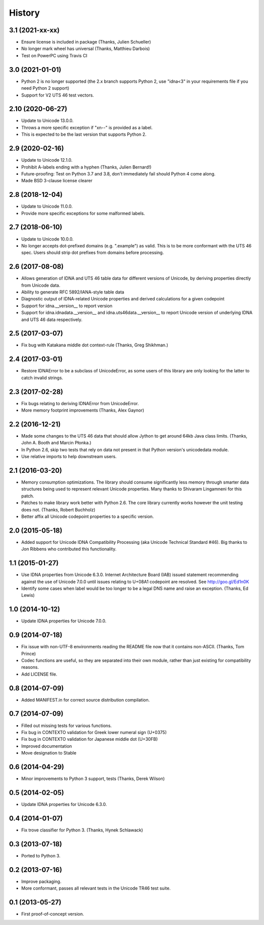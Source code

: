 .. :changelog:

History
-------

3.1 (2021-xx-xx)
++++++++++++++++

- Ensure license is included in package (Thanks, Julien Schueller)
- No longer mark wheel has universal (Thanks, Matthieu Darbois)
- Test on PowerPC using Travis CI

3.0 (2021-01-01)
++++++++++++++++

- Python 2 is no longer supported (the 2.x branch supports Python 2,
  use "idna<3" in your requirements file if you need Python 2 support)
- Support for V2 UTS 46 test vectors.

2.10 (2020-06-27)
+++++++++++++++++

- Update to Unicode 13.0.0.
- Throws a more specific exception if "xn--" is provided as a label.
- This is expected to be the last version that supports Python 2.

2.9 (2020-02-16)
++++++++++++++++

- Update to Unicode 12.1.0.
- Prohibit A-labels ending with a hyphen (Thanks, Julien Bernard!)
- Future-proofing: Test on Python 3.7 and 3.8, don't immediately
  fail should Python 4 come along.
- Made BSD 3-clause license clearer

2.8 (2018-12-04)
++++++++++++++++

- Update to Unicode 11.0.0.
- Provide more specific exceptions for some malformed labels.

2.7 (2018-06-10)
++++++++++++++++

- Update to Unicode 10.0.0.
- No longer accepts dot-prefixed domains (e.g. ".example") as valid.
  This is to be more conformant with the UTS 46 spec. Users should
  strip dot prefixes from domains before processing.

2.6 (2017-08-08)
++++++++++++++++

- Allows generation of IDNA and UTS 46 table data for different
  versions of Unicode, by deriving properties directly from
  Unicode data.
- Ability to generate RFC 5892/IANA-style table data
- Diagnostic output of IDNA-related Unicode properties and
  derived calculations for a given codepoint
- Support for idna.__version__ to report version
- Support for idna.idnadata.__version__ and
  idna.uts46data.__version__ to report Unicode version of
  underlying IDNA and UTS 46 data respectively.

2.5 (2017-03-07)
++++++++++++++++

- Fix bug with Katakana middle dot context-rule (Thanks, Greg
  Shikhman.)

2.4 (2017-03-01)
++++++++++++++++

- Restore IDNAError to be a subclass of UnicodeError, as some users of
  this library are only looking for the latter to catch invalid strings.

2.3 (2017-02-28)
++++++++++++++++

- Fix bugs relating to deriving IDNAError from UnicodeError.
- More memory footprint improvements (Thanks, Alex Gaynor)

2.2 (2016-12-21)
++++++++++++++++

- Made some changes to the UTS 46 data that should allow Jython to get around
  64kb Java class limits. (Thanks, John A. Booth and Marcin Płonka.)
- In Python 2.6, skip two tests that rely on data not present in that
  Python version's unicodedata module.
- Use relative imports to help downstream users.

2.1 (2016-03-20)
++++++++++++++++

- Memory consumption optimizations. The library should consume significantly
  less memory through smarter data structures being used to represent
  relevant Unicode properties. Many thanks to Shivaram Lingamneni for this
  patch.
- Patches to make library work better with Python 2.6. The core library
  currently works however the unit testing does not. (Thanks, Robert
  Buchholz)
- Better affix all Unicode codepoint properties to a specific version.

2.0 (2015-05-18)
++++++++++++++++

- Added support for Unicode IDNA Compatibility Processing (aka Unicode
  Technical Standard #46). Big thanks to Jon Ribbens who contributed this
  functionality.

1.1 (2015-01-27)
++++++++++++++++

- Use IDNA properties from Unicode 6.3.0. Internet Architecture Board (IAB)
  issued statement recommending against the use of Unicode 7.0.0 until
  issues relating to U+08A1 codepoint are resolved. See http://goo.gl/Ed1n0K
- Identify some cases when label would be too longer to be a legal DNS name
  and raise an exception. (Thanks, Ed Lewis)

1.0 (2014-10-12)
++++++++++++++++

- Update IDNA properties for Unicode 7.0.0.

0.9 (2014-07-18)
++++++++++++++++

- Fix issue with non-UTF-8 environments reading the README file
  now that it contains non-ASCII. (Thanks, Tom Prince)
- Codec functions are useful, so they are separated into their own
  module, rather than just existing for compatibility reasons.
- Add LICENSE file.

0.8 (2014-07-09)
++++++++++++++++

- Added MANIFEST.in for correct source distribution compilation.

0.7 (2014-07-09)
++++++++++++++++

- Filled out missing tests for various functions.
- Fix bug in CONTEXTO validation for Greek lower numeral sign (U+0375)
- Fix bug in CONTEXTO validation for Japanese middle dot (U+30FB)
- Improved documentation
- Move designation to Stable

0.6 (2014-04-29)
++++++++++++++++

- Minor improvements to Python 3 support, tests (Thanks, Derek Wilson)

0.5 (2014-02-05)
++++++++++++++++

- Update IDNA properties for Unicode 6.3.0.

0.4 (2014-01-07)
++++++++++++++++

- Fix trove classifier for Python 3. (Thanks, Hynek Schlawack)

0.3 (2013-07-18)
++++++++++++++++

- Ported to Python 3.

0.2 (2013-07-16)
++++++++++++++++

- Improve packaging.
- More conformant, passes all relevant tests in the Unicode TR46 test suite.

0.1 (2013-05-27)
++++++++++++++++

- First proof-of-concept version.
